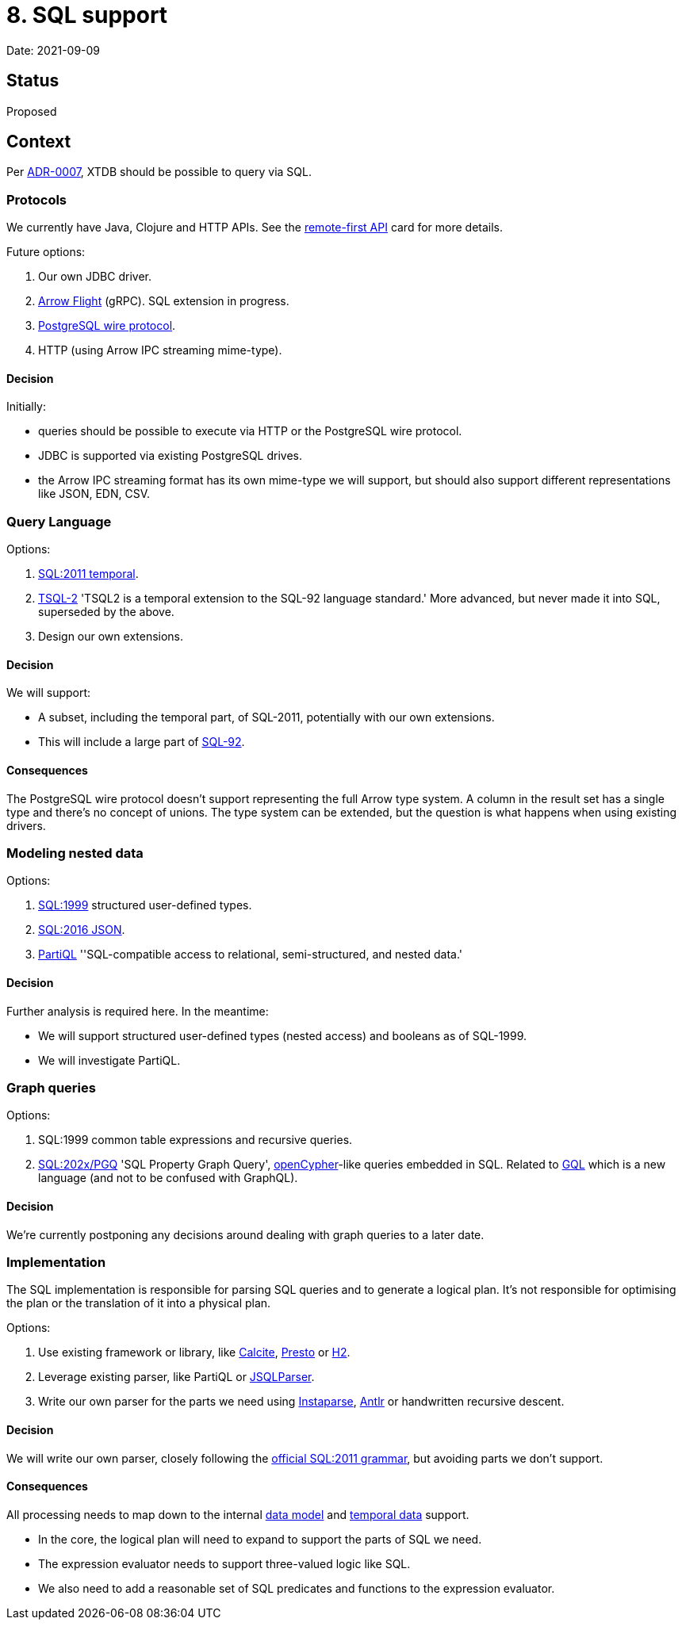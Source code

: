= 8. SQL support

Date: 2021-09-09

== Status

Proposed

== Context

Per link:0007-query-language.adoc[ADR-0007], XTDB should be possible to query via SQL.

=== Protocols

We currently have Java, Clojure and HTTP APIs.
See the https://github.com/xtdb/core2/issues/6[remote-first API] card for more details.

Future options:

. Our own JDBC driver.
. https://arrow.apache.org/docs/format/Flight.html[Arrow Flight] (gRPC).
  SQL extension in progress.
. https://www.postgresql.org/docs/current/protocol.html[PostgreSQL wire protocol].
. HTTP (using Arrow IPC streaming mime-type).

==== Decision

Initially:

* queries should be possible to execute via HTTP or the PostgreSQL wire protocol.
* JDBC is supported via existing PostgreSQL drives.
* the Arrow IPC streaming format has its own mime-type we will support, but should also support different representations like JSON, EDN, CSV.

=== Query Language

Options:

. https://standards.iso.org/ittf/PubliclyAvailableStandards/c060394_ISO_IEC_TR_19075-2_2015.zip[SQL:2011 temporal].
. https://www2.cs.arizona.edu/~rts/tsql2.html[TSQL-2] 'TSQL2 is a temporal extension to the SQL-92 language standard.'
  More advanced, but never made it into SQL, superseded by the above.
. Design our own extensions.

==== Decision

We will support:

* A subset, including the temporal part, of SQL-2011, potentially with our own extensions.
* This will include a large part of https://www.contrib.andrew.cmu.edu/~shadow/sql/sql1992.txt[SQL-92].

==== Consequences

The PostgreSQL wire protocol doesn’t support representing the full Arrow type system.
A column in the result set has a single type and there’s no concept of unions.
The type system can be extended, but the question is what happens when using existing drivers.

=== Modeling nested data

Options:

. https://crate.io/docs/sql-99/en/latest/[SQL:1999] structured user-defined types.
. https://standards.iso.org/ittf/PubliclyAvailableStandards/c067367_ISO_IEC_TR_19075-6_2017.zip[SQL:2016 JSON].
. https://partiql.org[PartiQL] ''SQL-compatible access to relational, semi-structured, and nested data.'

==== Decision

Further analysis is required here.
In the meantime:

* We will support structured user-defined types (nested access) and booleans as of SQL-1999.
* We will investigate PartiQL.

=== Graph queries

Options:

. SQL:1999 common table expressions and recursive queries.
. https://s3.amazonaws.com/artifacts.opencypher.org/website/ocim5/slides/ocim5+-+SQL+and+GQL+Status+2019-03-06.pdf[SQL:202x/PGQ] 'SQL Property Graph Query', https://opencypher.org/[openCypher]-like queries embedded in SQL.
  Related to https://www.gqlstandards.org/[GQL] which is a new language (and not to be confused with GraphQL).

==== Decision

We’re currently postponing any decisions around dealing with graph queries to a later date.

=== Implementation

The SQL implementation is responsible for parsing SQL queries and to generate a logical plan.
It’s not responsible for optimising the plan or the translation of it into a physical plan.

Options:

. Use existing framework or library, like https://calcite.apache.org/[Calcite], https://prestodb.io/[Presto] or https://www.h2database.com/html/main.html[H2].
. Leverage existing parser, like PartiQL or https://github.com/JSQLParser/JSqlParser[JSQLParser].
. Write our own parser for the parts we need using https://github.com/Engelberg/instaparse[Instaparse], https://www.antlr.org/[Antlr] or handwritten recursive descent.

==== Decision

We will write our own parser, closely following the https://jakewheat.github.io/sql-overview/sql-2011-foundation-grammar.html[official SQL:2011 grammar], but avoiding parts we don’t support.

==== Consequences

All processing needs to map down to the internal link:0002-data-model.adoc[data model] and link:0006-temporal-data.adoc[temporal data] support.

* In the core, the logical plan will need to expand to support the parts of SQL we need.
* The expression evaluator needs to support three-valued logic like SQL.
* We also need to add a reasonable set of SQL predicates and functions to the expression evaluator.
